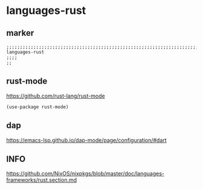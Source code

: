* languages-rust
** marker
#+begin_src elisp
  ;;;;;;;;;;;;;;;;;;;;;;;;;;;;;;;;;;;;;;;;;;;;;;;;;;;;;;;;;;;;;;;;;;;;;;;;;;;;;;;;;;;;;;;;;;;;;;;;;;;;; languages-rust
  ;;;;
  ;;
#+end_src
** rust-mode
https://github.com/rust-lang/rust-mode
#+begin_src elisp
  (use-package rust-mode)
#+end_src
** dap
https://emacs-lsp.github.io/dap-mode/page/configuration/#dart
** INFO
https://github.com/NixOS/nixpkgs/blob/master/doc/languages-frameworks/rust.section.md

